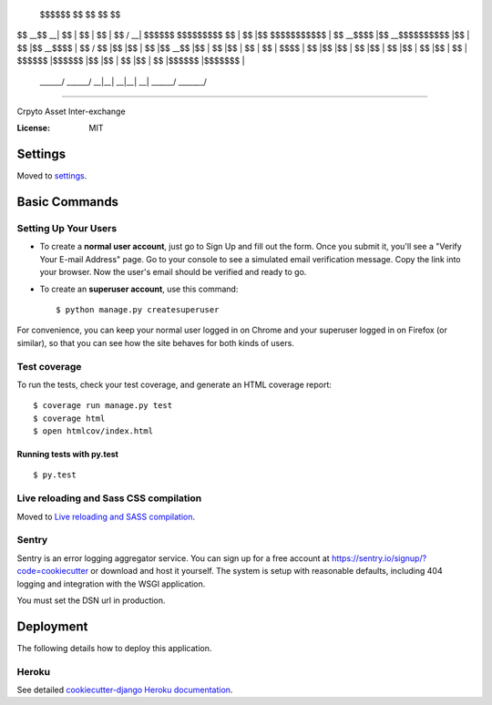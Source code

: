  $$$$$$\            $$\           $$\   $$\           $$\       
$$  __$$\           \__|          $$ |  $$ |          $$ |      
$$ /  \__| $$$$$$\  $$\ $$$$$$$\  $$ |  $$ |$$\   $$\ $$$$$$$\  
$$ |      $$  __$$\ $$ |$$  __$$\ $$$$$$$$ |$$ |  $$ |$$  __$$\ 
$$ |      $$ /  $$ |$$ |$$ |  $$ |$$  __$$ |$$ |  $$ |$$ |  $$ |
$$ |  $$\ $$ |  $$ |$$ |$$ |  $$ |$$ |  $$ |$$ |  $$ |$$ |  $$ |
\$$$$$$  |\$$$$$$  |$$ |$$ |  $$ |$$ |  $$ |\$$$$$$  |$$$$$$$  |
 \______/  \______/ \__|\__|  \__|\__|  \__| \______/ \_______/ 
==================================================================

Crpyto Asset Inter-exchange

.. image:: https://img.shields.io/badge/built%20with-Cookiecutter%20Django-ff69b4.svg
     :target: https://github.com/pydanny/cookiecutter-django/
     :alt: Built with Cookiecutter Django


:License: MIT


Settings
--------

Moved to settings_.

.. _settings: http://cookiecutter-django.readthedocs.io/en/latest/settings.html

Basic Commands
--------------

Setting Up Your Users
^^^^^^^^^^^^^^^^^^^^^

* To create a **normal user account**, just go to Sign Up and fill out the form. Once you submit it, you'll see a "Verify Your E-mail Address" page. Go to your console to see a simulated email verification message. Copy the link into your browser. Now the user's email should be verified and ready to go.

* To create an **superuser account**, use this command::

    $ python manage.py createsuperuser

For convenience, you can keep your normal user logged in on Chrome and your superuser logged in on Firefox (or similar), so that you can see how the site behaves for both kinds of users.

Test coverage
^^^^^^^^^^^^^

To run the tests, check your test coverage, and generate an HTML coverage report::

    $ coverage run manage.py test
    $ coverage html
    $ open htmlcov/index.html

Running tests with py.test
~~~~~~~~~~~~~~~~~~~~~~~~~~

::

  $ py.test

Live reloading and Sass CSS compilation
^^^^^^^^^^^^^^^^^^^^^^^^^^^^^^^^^^^^^^^

Moved to `Live reloading and SASS compilation`_.

.. _`Live reloading and SASS compilation`: http://cookiecutter-django.readthedocs.io/en/latest/live-reloading-and-sass-compilation.html





Sentry
^^^^^^

Sentry is an error logging aggregator service. You can sign up for a free account at  https://sentry.io/signup/?code=cookiecutter  or download and host it yourself.
The system is setup with reasonable defaults, including 404 logging and integration with the WSGI application.

You must set the DSN url in production.


Deployment
----------

The following details how to deploy this application.


Heroku
^^^^^^

See detailed `cookiecutter-django Heroku documentation`_.

.. _`cookiecutter-django Heroku documentation`: http://cookiecutter-django.readthedocs.io/en/latest/deployment-on-heroku.html




